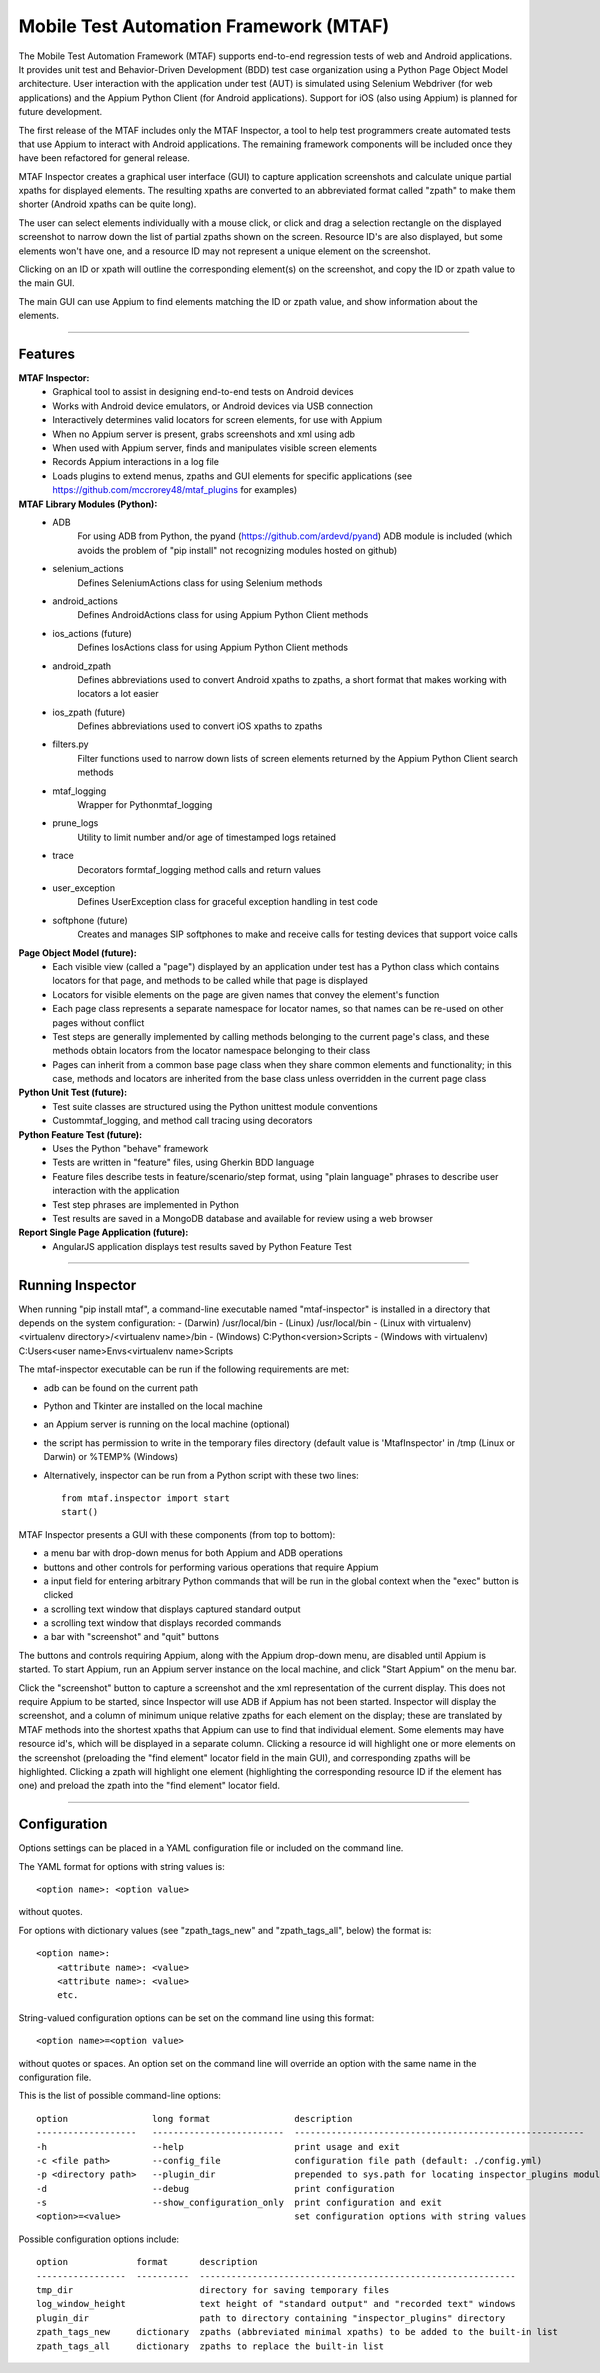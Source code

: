 Mobile Test Automation Framework (MTAF)
---------------------------------------

The Mobile Test Automation Framework (MTAF) supports end-to-end regression
tests of web and Android applications. It provides unit test and
Behavior-Driven Development (BDD) test case organization using a Python Page
Object Model architecture. User interaction with the application under test
(AUT) is simulated using Selenium Webdriver (for web applications) and the
Appium Python Client (for Android applications). Support for iOS (also using
Appium) is planned for future development.

The first release of the MTAF includes only the MTAF Inspector, a tool to
help test programmers create automated tests that use Appium to interact with
Android applications. The remaining framework components will be included
once they have been refactored for general release.

MTAF Inspector creates a graphical user interface (GUI) to capture application
screenshots and calculate unique partial xpaths for displayed elements. The
resulting xpaths are converted to an abbreviated format called "zpath" to make
them shorter (Android xpaths can be quite long).

The user can select elements individually with a mouse click, or click and
drag a selection rectangle on the displayed screenshot to narrow down the
list of partial zpaths shown on the screen. Resource ID's are also displayed,
but some elements won't have one, and a resource ID may not represent a unique
element on the screenshot.

Clicking on an ID or xpath will outline the corresponding element(s) on the
screenshot, and copy the ID or zpath value to the main GUI.

The main GUI can use Appium to find elements matching the ID or zpath
value, and show information about the elements.

----

Features
========
**MTAF Inspector:**
    - Graphical tool to assist in designing end-to-end tests on Android devices
    - Works with Android device emulators, or Android devices via USB connection
    - Interactively determines valid locators for screen elements, for use with
      Appium
    - When no Appium server is present, grabs screenshots and xml using adb
    - When used with Appium server, finds and manipulates visible screen
      elements
    - Records Appium interactions in a log file
    - Loads plugins to extend menus, zpaths and GUI elements for specific
      applications (see https://github.com/mccrorey48/mtaf_plugins for examples)

**MTAF Library Modules (Python):**
    - ADB
        For using ADB from Python, the pyand (https://github.com/ardevd/pyand)
        ADB module is included (which avoids the problem of "pip install" not
        recognizing modules hosted on github)
    - selenium_actions
        Defines SeleniumActions class for using Selenium methods
    - android_actions
        Defines AndroidActions class for using Appium Python Client methods
    - ios_actions (future)
        Defines IosActions class for using Appium Python Client methods
    - android_zpath
        Defines abbreviations used to convert Android xpaths to zpaths, a
        short format that makes working with locators a lot easier
    - ios_zpath (future)
        Defines abbreviations used to convert iOS xpaths to zpaths
    - filters.py
        Filter functions used to narrow down lists of screen elements returned
        by the Appium Python Client search methods
    - mtaf_logging
        Wrapper for Pythonmtaf_logging
    - prune_logs
        Utility to limit number and/or age of timestamped logs retained
    - trace
        Decorators formtaf_logging method calls and return values
    - user_exception
        Defines UserException class for graceful exception handling in test code
    - softphone (future)
        Creates and manages SIP softphones to make and receive calls for testing
        devices that support voice calls

**Page Object Model (future):**
    - Each visible view (called a "page") displayed by an application under test
      has a Python class which contains locators for that page, and methods to
      be called while that page is displayed
    - Locators for visible elements on the page are given names that convey the
      element's function
    - Each page class represents a separate namespace for locator names, so that
      names can be re-used on other pages without conflict
    - Test steps are generally implemented by calling methods belonging to the
      current page's class, and these methods obtain locators from the locator
      namespace belonging to their class
    - Pages can inherit from a common base page class when they share common
      elements and functionality; in this case, methods and locators are
      inherited from the base class unless overridden in the current page class

**Python Unit Test (future):**
    - Test suite classes are structured using the Python unittest module
      conventions
    - Custommtaf_logging, and method call tracing using decorators

**Python Feature Test (future):**
    - Uses the Python "behave" framework
    - Tests are written in "feature" files, using Gherkin BDD language
    - Feature files describe tests in feature/scenario/step format, using "plain language" phrases to describe user interaction with the application
    - Test step phrases are implemented in Python
    - Test results are saved in a MongoDB database and available for review using a web browser

**Report Single Page Application (future):**
    - AngularJS application displays test results saved by Python Feature Test

----

Running Inspector
=================

When running "pip install mtaf", a command-line executable named "mtaf-inspector" is installed in a directory
that depends on the system configuration:
- (Darwin) /usr/local/bin
- (Linux) /usr/local/bin
- (Linux with virtualenv) <virtualenv directory>/<virtualenv name>/bin
- (Windows) C:\Python<version>\Scripts
- (Windows with virtualenv) C:\Users\<user name>\Envs\<virtualenv name>\Scripts


The mtaf-inspector executable can be run if the following requirements are met:

- adb can be found on the current path
- Python and Tkinter are installed on the local machine
- an Appium server is running on the local machine (optional)
- the script has permission to write in the temporary files directory (default value is 'MtafInspector' in /tmp
  (Linux or Darwin) or %TEMP% (Windows)

- Alternatively, inspector can be run from a Python script with these two lines::

    from mtaf.inspector import start
    start()

MTAF Inspector presents a GUI with these components (from top to bottom):

- a menu bar with drop-down menus for both Appium and ADB operations
- buttons and other controls for performing various operations that require Appium
- a input field for entering arbitrary Python commands that will be run in the global context when the "exec" button is clicked
- a scrolling text window that displays captured standard output
- a scrolling text window that displays recorded commands
- a bar with "screenshot" and "quit" buttons

The buttons and controls requiring Appium, along with the Appium drop-down menu,
are disabled until Appium is started. To start Appium, run an Appium server
instance on the local machine, and click "Start Appium" on the menu
bar.

Click the "screenshot" button to capture a screenshot and the xml
representation of the current display.  This does not require Appium to be
started, since Inspector will use ADB if Appium has not been started.
Inspector will display the screenshot, and a column of minimum unique relative
zpaths for each element on the display; these are translated by MTAF methods
into the shortest xpaths that Appium can use to find that individual element.
Some elements may have resource id's, which will be
displayed in a separate column. Clicking a resource id will highlight one or
more elements on the screenshot (preloading the "find element" locator field in
the main GUI), and corresponding zpaths will be highlighted. Clicking a zpath
will highlight one element (highlighting the corresponding resource ID if the
element has one) and preload the zpath into the "find element" locator field.

----

Configuration
=============

Options settings can be placed in a YAML configuration file or included on the command line.

The YAML format for options with string values is::

    <option name>: <option value>

without quotes.

For options with dictionary values (see "zpath_tags_new" and "zpath_tags_all", below) the format is::

    <option name>:
        <attribute name>: <value>
        <attribute name>: <value>
        etc.

String-valued configuration options can be set on the command line using this format::

    <option name>=<option value>

without quotes or spaces. An option set on the command line will override an option
with the same name in the configuration file.

This is the list of possible command-line options::

    option                long format                description
    -------------------   -------------------------  -------------------------------------------------------
    -h                    --help                     print usage and exit
    -c <file path>        --config_file              configuration file path (default: ./config.yml)
    -p <directory path>   --plugin_dir               prepended to sys.path for locating inspector_plugins module
    -d                    --debug                    print configuration
    -s                    --show_configuration_only  print configuration and exit
    <option>=<value>                                 set configuration options with string values

Possible configuration options include::

    option             format      description
    -----------------  ----------  ------------------------------------------------------------
    tmp_dir                        directory for saving temporary files
    log_window_height              text height of "standard output" and "recorded text" windows
    plugin_dir                     path to directory containing "inspector_plugins" directory
    zpath_tags_new     dictionary  zpaths (abbreviated minimal xpaths) to be added to the built-in list
    zpath_tags_all     dictionary  zpaths to replace the built-in list


